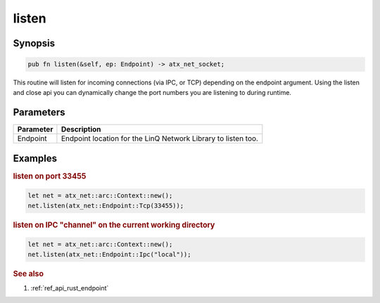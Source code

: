 .. _ref_api_rust_arc_context_listen:

listen
======

Synopsis
--------

.. code-block:: rust

   pub fn listen(&self, ep: Endpoint) -> atx_net_socket;

This routine will listen for incoming connections (via IPC, or TCP) depending on the endpoint argument.  Using the listen and close api you can dynamically change the port numbers you are listening to during runtime.

Parameters
----------

========= ===========
Parameter Description
========= ===========
Endpoint  Endpoint location for the LinQ Network Library to listen too.
========= ===========

Examples
--------

.. rubric:: listen on port 33455

.. code-block:: rust

   let net = atx_net::arc::Context::new();
   net.listen(atx_net::Endpoint::Tcp(33455));

.. rubric:: listen on IPC "channel" on the current working directory

.. code-block:: rust

   let net = atx_net::arc::Context::new();
   net.listen(atx_net::Endpoint::Ipc("local"));

.. rubric:: See also

1. :ref:`ref_api_rust_endpoint`
